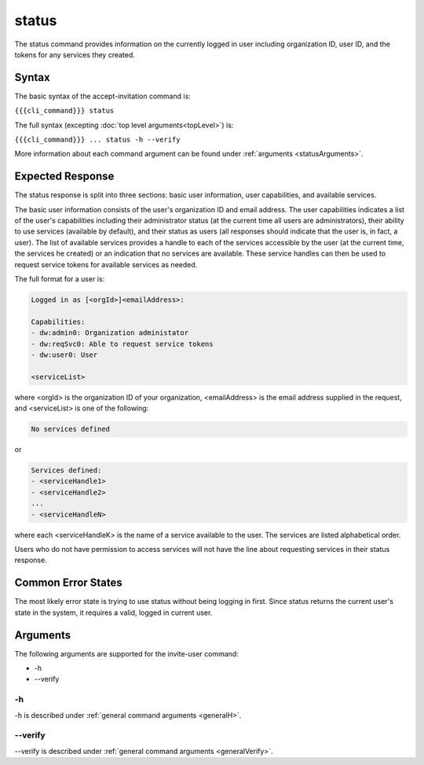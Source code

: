 status
~~~~~~

The status command provides information on the currently logged in user including organization ID, user ID, and the tokens for any services they created.

.. 
   JMK: depending on resolution of issue #3 may contain additional tokens/service
   info for other services in the org

Syntax
++++++

The basic syntax of the accept-invitation command is:

``{{{cli_command}}} status``

The full syntax (excepting :doc:`top level arguments<topLevel>`) is:

``{{{cli_command}}} ... status -h --verify``

More information about each command argument can be found under :ref:`arguments <statusArguments>`.

Expected Response
+++++++++++++++++

The status response is split into three sections: basic user information, user capabilities, and available services.

The basic user information consists of the user's organization ID and email address. The user capabilities indicates a list of the user's capabilities including their administrator status (at the current time all users are administrators), their ability to use services (available by default), and their status as users (all responses should indicate that the user is, in fact, a user). The list of available services provides a handle to each of the services accessible by the user (at the current time, the services he created) or an indication that no services are available. These service handles can then be used to request service tokens for available services as needed.

The full format for a user is:

.. code-block:: none
   
   Logged in as [<orgId>]<emailAddress>:
   
   Capabilities:
   - dw:admin0: Organization administator
   - dw:reqSvc0: Able to request service tokens
   - dw:user0: User
   
   <serviceList>

where <orgId> is the organization ID of your organization, <emailAddress> is the email address supplied in the request, and <serviceList> is one of the following:

.. code-block:: none
   
   No services defined

or 

.. code-block:: none
   
   Services defined:
   - <serviceHandle1>
   - <serviceHandle2>
   ...
   - <serviceHandleN>

where each <serviceHandleK> is the name of a service available to the user. The services are listed alphabetical order.

Users who do not have permission to access services will not have the line about requesting services in their status response.

..   
   JMK: where does a user token come in here?
   we're not returning it excepting in status and don't seem to require its use anywhere

Common Error States
+++++++++++++++++++

The most likely error state is trying to use status without being logging in first. Since status returns the current user's state in the system, it requires a valid, logged in current user.

.. 
   JMK: the current error message could use improvement. See issue #6

.. _statusArguments:

Arguments
+++++++++

The following arguments are supported for the invite-user command:

* -h
* --verify

-h
&&

-h is described under :ref:`general command arguments <generalH>`.

--verify
&&&&&&&&

--verify is described under :ref:`general command arguments <generalVerify>`.

